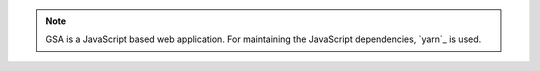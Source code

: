 .. note::

  GSA is a JavaScript based web application. For maintaining the JavaScript
  dependencies, `yarn`_ is used.

.. tabs::
  .. tab:: Debian
   .. code-block::
     :caption: Install nodejs 14

     export NODE_VERSION=node_14.x
     export KEYRING=/usr/share/keyrings/nodesource.gpg
     export DISTRIBUTION="$(lsb_release -s -c)"

     curl -fsSL https://deb.nodesource.com/gpgkey/nodesource.gpg.key | gpg --dearmor | sudo tee "$KEYRING" >/dev/null
     gpg --no-default-keyring --keyring "$KEYRING" --list-keys

     echo "deb [signed-by=$KEYRING] https://deb.nodesource.com/$NODE_VERSION $DISTRIBUTION main" | sudo tee /etc/apt/sources.list.d/nodesource.list
     echo "deb-src [signed-by=$KEYRING] https://deb.nodesource.com/$NODE_VERSION $DISTRIBUTION main" | sudo tee -a /etc/apt/sources.list.d/nodesource.list


     sudo apt update
     sudo apt install -y nodejs

   .. code-block::
     :caption: Install yarn

     curl -sS https://dl.yarnpkg.com/debian/pubkey.gpg | sudo apt-key add -
     echo "deb https://dl.yarnpkg.com/debian/ stable main" | sudo tee /etc/apt/sources.list.d/yarn.list

     sudo apt update
     sudo apt install -y yarn

   .. _yarn: https://classic.yarnpkg.com/

  .. tab:: Fedora
   .. code-block::
     :caption: Install nodejs 14

     sudo dnf module enable nodejs:14 -y
     sudo dnf install -y nodejs yarnpkg nodejs-typescript

  .. tab:: CentOS
   .. code-block::
     :caption: Install nodejs 14

     curl -sL https://rpm.nodesource.com/setup_14.x | sudo bash -
     sudo dnf install -y nodejs yarnpkg

